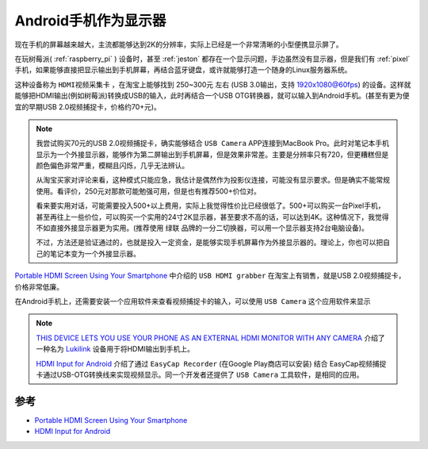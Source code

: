 .. _android_monitor:

=======================
Android手机作为显示器
=======================

现在手机的屏幕越来越大，主流都能够达到2K的分辨率，实际上已经是一个非常清晰的小型便携显示屏了。

在玩树莓派( :ref:`raspberry_pi` ) 设备时，甚至 :ref:`jeston` 都存在一个显示问题，手边虽然没有显示器，但是我们有 :ref:`pixel` 手机，如果能够直接把显示输出到手机屏幕，再结合蓝牙键盘，或许就能够打造一个随身的Linux服务器系统。

这种设备称为 ``HDMI视频采集卡`` ，在淘宝上能够找到 250~300元 左右 (USB 3.0输出，支持 1920x1080@60fps) 的设备。这样就能够把HDMI输出(例如树莓派)转换成USB的输入，此时再结合一个USB OTG转换器，就可以输入到Android手机。(甚至有更为便宜的早期USB 2.0视频捕捉卡，价格约70+元)。

.. note::

   我尝试购买70元的USB 2.0视频捕捉卡，确实能够结合 ``USB Camera`` APP连接到MacBook Pro。此时对笔记本手机显示为一个外接显示器，能够作为第二屏输出到手机屏幕，但是效果非常差。主要是分辨率只有720，但更糟糕但是颜色偏色非常严重，模糊且闪烁，几乎无法辨认。

   从淘宝买家对评论来看，这种模式只能应急，我估计是偶然作为投影仪连接，可能没有显示要求。但是确实不能常规使用。看评价，250元对那款可能勉强可用，但是也有推荐500+价位对。

   看来要实用对话，可能需要投入500+以上费用，实际上我觉得性价比已经很低了。500+可以购买一台Pixel手机，甚至再往上一些价位，可以购买一个实用的24寸2K显示器，甚至要求不高的话，可以达到4K。这种情况下，我觉得不如直接外接显示器更为实用。(推荐使用 ``绿联`` 品牌的一分二切换器，可以用一个显示器支持2台电脑设备)。

   不过，方法还是验证通过的，也就是投入一定资金，是能够实现手机屏幕作为外接显示器的。理论上，你也可以把自己的笔记本变为一个外接显示器。

`Portable HDMI Screen Using Your Smartphone <https://keyboardinterrupt.org/smartphone-hdmi-screen/>`_ 中介绍的 ``USB HDMI grabber`` 在淘宝上有销售，就是USB 2.0视频捕捉卡，价格非常低廉。

在Android手机上，还需要安装一个应用软件来查看视频捕捉卡的输入，可以使用 ``USB Camera`` 这个应用软件来显示

.. note::

   `THIS DEVICE LETS YOU USE YOUR PHONE AS AN EXTERNAL HDMI MONITOR WITH ANY CAMERA <https://www.diyphotography.net/device-lets-use-phone-external-hdmi-monitor-camera/>`_ 介绍了一种名为 `Lukilink <https://www.kickstarter.com/projects/220205692/lukilink/>`_ 设备用于将HDMI输出到手机上。

   `HDMI Input for Android <https://www.instructables.com/id/HDMI-Input-for-Android/>`_ 介绍了通过 ``EasyCap Recorder`` (在Google Play商店可以安装) 结合 EasyCap视频捕捉卡通过USB-OTG转换线来实现视频显示。同一个开发者还提供了 ``USB Camera`` 工具软件，是相同的应用。

参考
=====

- `Portable HDMI Screen Using Your Smartphone <https://keyboardinterrupt.org/smartphone-hdmi-screen/>`_
- `HDMI Input for Android <https://www.instructables.com/id/HDMI-Input-for-Android/>`_ 
